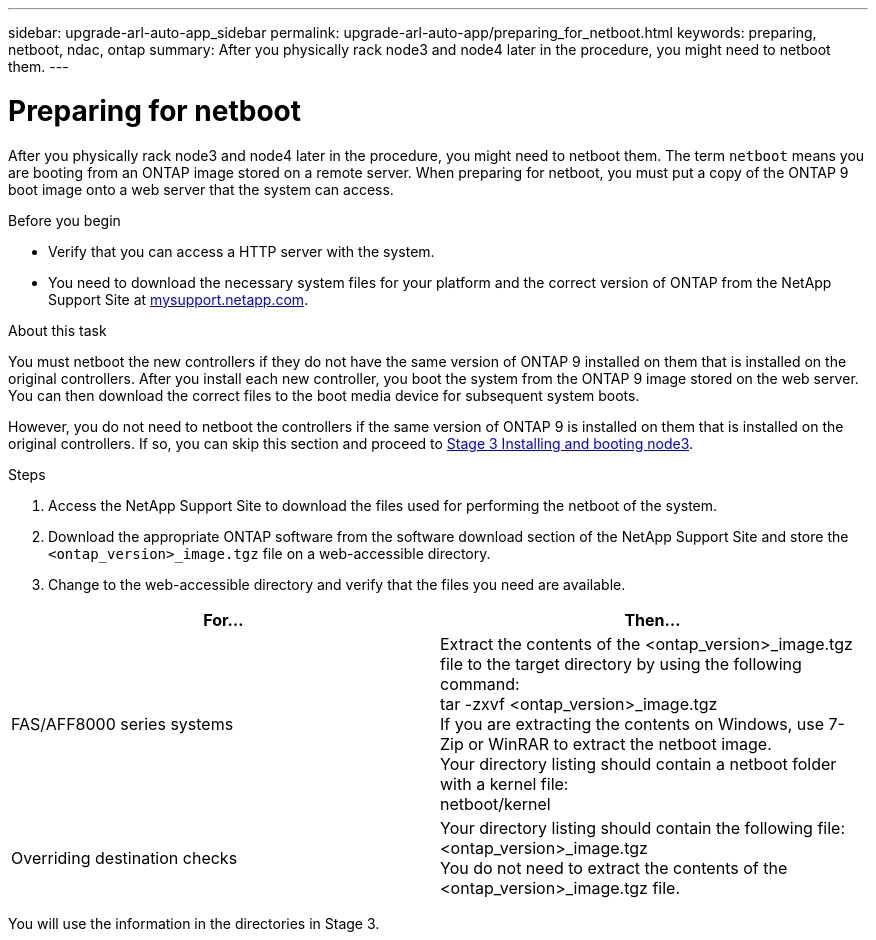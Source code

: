 ---
sidebar: upgrade-arl-auto-app_sidebar
permalink: upgrade-arl-auto-app/preparing_for_netboot.html
keywords: preparing, netboot, ndac, ontap
summary: After you physically rack node3 and node4 later in the procedure, you might need to netboot them.
---

= Preparing for netboot
:hardbreaks:
:nofooter:
:icons: font
:linkattrs:
:imagesdir: ./media/

//
// This file was created with NDAC Version 2.0 (August 17, 2020)
//
// 2020-12-02 14:33:54.096389
//

[.lead]
After you physically rack node3 and node4 later in the procedure, you might need to netboot them. The term `netboot` means you are booting from an ONTAP image stored on a remote server. When preparing for netboot, you must put a copy of the ONTAP 9 boot image onto a web server that the system can access.

.Before you begin

* Verify that you can access a HTTP server with the system.
* You need to download the necessary system files for your platform and the correct version of ONTAP from the NetApp Support Site at link:mysupport.netapp.com[mysupport.netapp.com].

.About this task

You must netboot the new controllers if they do not have the same version of ONTAP 9 installed on them that is installed on the original controllers. After you install each new controller, you boot the system from the ONTAP 9 image stored on the web server. You can then download the correct files to the boot media device for subsequent system boots.

However, you do not need to netboot the controllers if the same version of ONTAP 9 is installed on them that is installed on the original controllers. If so, you can skip this section and proceed to link:stage_3_installing_and_booting_node3_overview.html[Stage 3 Installing and booting node3].

.Steps

. Access the NetApp Support Site to download the files used for performing the netboot of the system.
. Download the appropriate ONTAP software from the software download section of the NetApp Support Site and store the `<ontap_version>_image.tgz` file on a web-accessible directory.
. Change to the web-accessible directory and verify that the files you need are available.

|===
|For... |Then...

|FAS/AFF8000 series systems
|Extract the contents of the <ontap_version>_image.tgz file to the target directory by using the following command:
tar -zxvf <ontap_version>_image.tgz
 If you are extracting the contents on Windows, use 7-Zip or WinRAR to extract the netboot image.
Your directory listing should contain a netboot folder with a kernel file:
netboot/kernel

|Overriding destination checks
|Your directory listing should contain the following file:
<ontap_version>_image.tgz
You do not need to extract the contents of the
<ontap_version>_image.tgz file.

|===

You will use the information in the directories in Stage 3.

